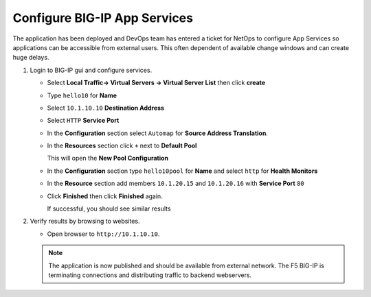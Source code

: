 Configure BIG-IP App Services
=============================

The application has been deployed and DevOps team has entered a ticket for NetOps
to configure App Services so applications can be accessible from external users.
This often dependent of available change windows and can create huge delays.

#. Login to BIG-IP gui and configure services.

   - Select **Local Traffic-> Virtual Servers -> Virtual Server List** then click **create**
   - Type ``hello10`` for **Name**
   - Select ``10.1.10.10`` **Destination Address**
   - Select ``HTTP`` **Service Port**

     .. image:: /_static/image020.png
         :height: 240px

   - In the **Configuration** section select ``Automap`` for **Source Address Translation**.

     .. image:: /_static/image021.png
         :height: 80px

   - In the **Resources** section click ``+`` next to **Default Pool**

     .. image:: /_static/image022.png
         :height: 100px

     This will open the **New Pool Configuration**

   - In the **Configuration** section type ``hello10pool`` for **Name** and select ``http`` for **Health Monitors**

     .. image:: /_static/image023.png
         :height: 240px

   - In the **Resource** section add members ``10.1.20.15`` and ``10.1.20.16`` with **Service Port** ``80``

     .. image:: /_static/image024.png
         :height: 240px

   - Click **Finished** then click **Finished** again.

     If successful, you should see similar results

     .. image:: /_static/image025.png
         :height: 120px

#. Verify results by browsing to websites.

   - Open browser to ``http://10.1.10.10``.

     .. image:: /_static/image026.png
         :height: 300px


   .. NOTE::

     The application is now published and should be available from external network.
     The F5 BIG-IP is terminating connections and distributing traffic to
     backend webservers.
